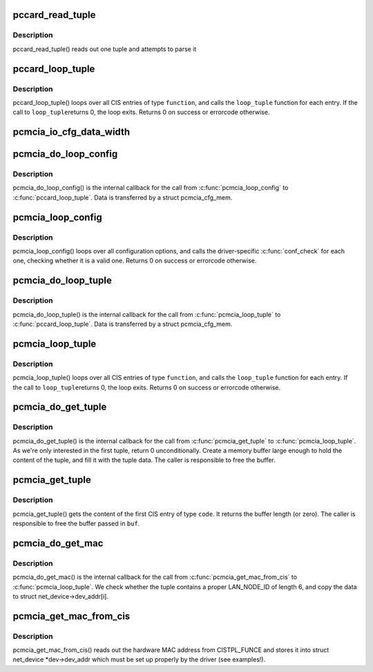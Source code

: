 .. -*- coding: utf-8; mode: rst -*-
.. src-file: drivers/pcmcia/pcmcia_cis.c

.. _`pccard_read_tuple`:

pccard_read_tuple
=================

.. c:function:: int pccard_read_tuple(struct pcmcia_socket *s, unsigned int function, cisdata_t code, void *parse)

    internal CIS tuple access

    :param struct pcmcia_socket \*s:
        the struct pcmcia_socket where the card is inserted

    :param unsigned int function:
        the device function we loop for

    :param cisdata_t code:
        which CIS code shall we look for?

    :param void \*parse:
        buffer where the tuple shall be parsed (or NULL, if no parse)

.. _`pccard_read_tuple.description`:

Description
-----------

pccard_read_tuple() reads out one tuple and attempts to parse it

.. _`pccard_loop_tuple`:

pccard_loop_tuple
=================

.. c:function:: int pccard_loop_tuple(struct pcmcia_socket *s, unsigned int function, cisdata_t code, cisparse_t *parse, void *priv_data, int (*loop_tuple)(tuple_t *tuple, cisparse_t *parse, void *priv_data))

    loop over tuples in the CIS

    :param struct pcmcia_socket \*s:
        the struct pcmcia_socket where the card is inserted

    :param unsigned int function:
        the device function we loop for

    :param cisdata_t code:
        which CIS code shall we look for?

    :param cisparse_t \*parse:
        buffer where the tuple shall be parsed (or NULL, if no parse)

    :param void \*priv_data:
        private data to be passed to the loop_tuple function.

    :param int (\*loop_tuple)(tuple_t \*tuple, cisparse_t \*parse, void \*priv_data):
        function to call for each CIS entry of type \ ``function``\ . IT
        gets passed the raw tuple, the paresed tuple (if \ ``parse``\  is
        set) and \ ``priv_data``\ .

.. _`pccard_loop_tuple.description`:

Description
-----------

pccard_loop_tuple() loops over all CIS entries of type \ ``function``\ , and
calls the \ ``loop_tuple``\  function for each entry. If the call to \ ``loop_tuple``\ 
returns 0, the loop exits. Returns 0 on success or errorcode otherwise.

.. _`pcmcia_io_cfg_data_width`:

pcmcia_io_cfg_data_width
========================

.. c:function:: int pcmcia_io_cfg_data_width(unsigned int flags)

    convert cfgtable to data path width parameter

    :param unsigned int flags:
        *undescribed*

.. _`pcmcia_do_loop_config`:

pcmcia_do_loop_config
=====================

.. c:function:: int pcmcia_do_loop_config(tuple_t *tuple, cisparse_t *parse, void *priv)

    internal helper for \ :c:func:`pcmcia_loop_config`\ 

    :param tuple_t \*tuple:
        *undescribed*

    :param cisparse_t \*parse:
        *undescribed*

    :param void \*priv:
        *undescribed*

.. _`pcmcia_do_loop_config.description`:

Description
-----------

pcmcia_do_loop_config() is the internal callback for the call from
\ :c:func:`pcmcia_loop_config`\  to \ :c:func:`pccard_loop_tuple`\ . Data is transferred
by a struct pcmcia_cfg_mem.

.. _`pcmcia_loop_config`:

pcmcia_loop_config
==================

.. c:function:: int pcmcia_loop_config(struct pcmcia_device *p_dev, int (*conf_check)(struct pcmcia_device *p_dev, void *priv_data), void *priv_data)

    loop over configuration options

    :param struct pcmcia_device \*p_dev:
        the struct pcmcia_device which we need to loop for.

    :param int (\*conf_check)(struct pcmcia_device \*p_dev, void \*priv_data):
        function to call for each configuration option.
        It gets passed the struct pcmcia_device and private data
        being passed to \ :c:func:`pcmcia_loop_config`\ 

    :param void \*priv_data:
        private data to be passed to the conf_check function.

.. _`pcmcia_loop_config.description`:

Description
-----------

pcmcia_loop_config() loops over all configuration options, and calls
the driver-specific \ :c:func:`conf_check`\  for each one, checking whether
it is a valid one. Returns 0 on success or errorcode otherwise.

.. _`pcmcia_do_loop_tuple`:

pcmcia_do_loop_tuple
====================

.. c:function:: int pcmcia_do_loop_tuple(tuple_t *tuple, cisparse_t *parse, void *priv)

    internal helper for \ :c:func:`pcmcia_loop_config`\ 

    :param tuple_t \*tuple:
        *undescribed*

    :param cisparse_t \*parse:
        *undescribed*

    :param void \*priv:
        *undescribed*

.. _`pcmcia_do_loop_tuple.description`:

Description
-----------

pcmcia_do_loop_tuple() is the internal callback for the call from
\ :c:func:`pcmcia_loop_tuple`\  to \ :c:func:`pccard_loop_tuple`\ . Data is transferred
by a struct pcmcia_cfg_mem.

.. _`pcmcia_loop_tuple`:

pcmcia_loop_tuple
=================

.. c:function:: int pcmcia_loop_tuple(struct pcmcia_device *p_dev, cisdata_t code, int (*loop_tuple)(struct pcmcia_device *p_dev, tuple_t *tuple, void *priv_data), void *priv_data)

    loop over tuples in the CIS

    :param struct pcmcia_device \*p_dev:
        the struct pcmcia_device which we need to loop for.

    :param cisdata_t code:
        which CIS code shall we look for?

    :param int (\*loop_tuple)(struct pcmcia_device \*p_dev, tuple_t \*tuple, void \*priv_data):
        function to call for each CIS entry of type \ ``function``\ . IT
        gets passed the raw tuple and \ ``priv_data``\ .

    :param void \*priv_data:
        private data to be passed to the loop_tuple function.

.. _`pcmcia_loop_tuple.description`:

Description
-----------

pcmcia_loop_tuple() loops over all CIS entries of type \ ``function``\ , and
calls the \ ``loop_tuple``\  function for each entry. If the call to \ ``loop_tuple``\ 
returns 0, the loop exits. Returns 0 on success or errorcode otherwise.

.. _`pcmcia_do_get_tuple`:

pcmcia_do_get_tuple
===================

.. c:function:: int pcmcia_do_get_tuple(struct pcmcia_device *p_dev, tuple_t *tuple, void *priv)

    internal helper for \ :c:func:`pcmcia_get_tuple`\ 

    :param struct pcmcia_device \*p_dev:
        *undescribed*

    :param tuple_t \*tuple:
        *undescribed*

    :param void \*priv:
        *undescribed*

.. _`pcmcia_do_get_tuple.description`:

Description
-----------

pcmcia_do_get_tuple() is the internal callback for the call from
\ :c:func:`pcmcia_get_tuple`\  to \ :c:func:`pcmcia_loop_tuple`\ . As we're only interested in
the first tuple, return 0 unconditionally. Create a memory buffer large
enough to hold the content of the tuple, and fill it with the tuple data.
The caller is responsible to free the buffer.

.. _`pcmcia_get_tuple`:

pcmcia_get_tuple
================

.. c:function:: size_t pcmcia_get_tuple(struct pcmcia_device *p_dev, cisdata_t code, unsigned char **buf)

    get first tuple from CIS

    :param struct pcmcia_device \*p_dev:
        the struct pcmcia_device which we need to loop for.

    :param cisdata_t code:
        which CIS code shall we look for?

    :param unsigned char \*\*buf:
        pointer to store the buffer to.

.. _`pcmcia_get_tuple.description`:

Description
-----------

pcmcia_get_tuple() gets the content of the first CIS entry of type \ ``code``\ .
It returns the buffer length (or zero). The caller is responsible to free
the buffer passed in \ ``buf``\ .

.. _`pcmcia_do_get_mac`:

pcmcia_do_get_mac
=================

.. c:function:: int pcmcia_do_get_mac(struct pcmcia_device *p_dev, tuple_t *tuple, void *priv)

    internal helper for \ :c:func:`pcmcia_get_mac_from_cis`\ 

    :param struct pcmcia_device \*p_dev:
        *undescribed*

    :param tuple_t \*tuple:
        *undescribed*

    :param void \*priv:
        *undescribed*

.. _`pcmcia_do_get_mac.description`:

Description
-----------

pcmcia_do_get_mac() is the internal callback for the call from
\ :c:func:`pcmcia_get_mac_from_cis`\  to \ :c:func:`pcmcia_loop_tuple`\ . We check whether the
tuple contains a proper LAN_NODE_ID of length 6, and copy the data
to struct net_device->dev_addr[i].

.. _`pcmcia_get_mac_from_cis`:

pcmcia_get_mac_from_cis
=======================

.. c:function:: int pcmcia_get_mac_from_cis(struct pcmcia_device *p_dev, struct net_device *dev)

    read out MAC address from CISTPL_FUNCE

    :param struct pcmcia_device \*p_dev:
        the struct pcmcia_device for which we want the address.

    :param struct net_device \*dev:
        a properly prepared struct net_device to store the info to.

.. _`pcmcia_get_mac_from_cis.description`:

Description
-----------

pcmcia_get_mac_from_cis() reads out the hardware MAC address from
CISTPL_FUNCE and stores it into struct net_device \*dev->dev_addr which
must be set up properly by the driver (see examples!).

.. This file was automatic generated / don't edit.

